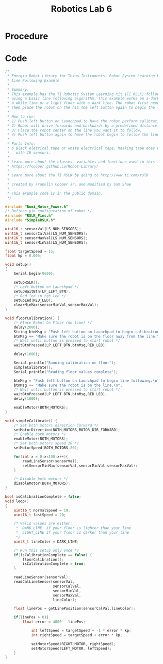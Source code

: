 :PROPERTIES:
:ID:       f696dcfd-edde-49ec-bd17-77365ba5b329
:END:
#+title: Robotics Lab 6
#+filetags:Labs

* Procedure
* Code
#+begin_src cpp
/*
 * Energia Robot Library for Texas Instruments' Robot System Learning Kit (RSLK)
 * Line Following Example
 *
 * Summary:
 * This example has the TI Robotic System Learning Kit (TI RSLK) follow a line
 * using a basic line following algorithm. This example works on a dark floor with
 * a white line or a light floor with a dark line. The robot first needs to be calibrated
 * Then place the robot on the hit the left button again to begin the line following.
 *
 * How to run:
 * 1) Push left button on Launchpad to have the robot perform calibration.
 * 2) Robot will drive forwards and backwards by a predefined distance.
 * 3) Place the robot center on the line you want it to follow.
 * 4) Push left button again to have the robot begin to follow the line.
 *
 * Parts Info:
 * o Black eletrical tape or white electrical tape. Masking tape does not work well
 *   with IR sensors.
 *
 * Learn more about the classes, variables and functions used in this library by going to:
 * https://fcooper.github.io/Robot-Library/
 *
 * Learn more about the TI RSLK by going to http://www.ti.com/rslk
 *
 * created by Franklin Cooper Jr. and modified by Sam Shue
 *
 * This example code is in the public domain.
 */

#include "Romi_Motor_Power.h"
/* Defines pin configuration of robot */
#include "RSLK_Pins.h"
#include "SimpleRSLK.h"

uint16_t sensorVal[LS_NUM_SENSORS];
uint16_t sensorCalVal[LS_NUM_SENSORS];
uint16_t sensorMaxVal[LS_NUM_SENSORS];
uint16_t sensorMinVal[LS_NUM_SENSORS];

float targetSpeed = 15;
float kp = 0.005;

void setup()
{
	Serial.begin(9600);

	setupRSLK();
	/* Left button on Launchpad */
	setupWaitBtn(LP_LEFT_BTN);
	/* Red led in rgb led */
	setupLed(RED_LED);
	clearMinMax(sensorMinVal,sensorMaxVal);
}

void floorCalibration() {
	/* Place Robot On Floor (no line) */
	delay(2000);
	String btnMsg = "Push left button on Launchpad to begin calibration.\n";
	btnMsg += "Make sure the robot is on the floor away from the line.\n";
	/* Wait until button is pressed to start robot */
	waitBtnPressed(LP_LEFT_BTN,btnMsg,RED_LED);

	delay(1000);

	Serial.println("Running calibration on floor");
	simpleCalibrate();
	Serial.println("Reading floor values complete");

	btnMsg = "Push left button on Launchpad to begin line following.\n";
	btnMsg += "Make sure the robot is on the line.\n";
	/* Wait until button is pressed to start robot */
	waitBtnPressed(LP_LEFT_BTN,btnMsg,RED_LED);
	delay(1000);

	enableMotor(BOTH_MOTORS);
}

void simpleCalibrate() {
	/* Set both motors direction forward */
	setMotorDirection(BOTH_MOTORS,MOTOR_DIR_FORWARD);
	/* Enable both motors */
	enableMotor(BOTH_MOTORS);
	/* Set both motors speed 20 */
	setMotorSpeed(BOTH_MOTORS,20);

	for(int x = 0;x<100;x++){
		readLineSensor(sensorVal);
		setSensorMinMax(sensorVal,sensorMinVal,sensorMaxVal);
	}

	/* Disable both motors */
	disableMotor(BOTH_MOTORS);
}

bool isCalibrationComplete = false;
void loop()
{
	uint16_t normalSpeed = 10;
	uint16_t fastSpeed = 20;

	/* Valid values are either:
	 *  DARK_LINE  if your floor is lighter than your line
	 *  LIGHT_LINE if your floor is darker than your line
	 */
	uint8_t lineColor = DARK_LINE;

	/* Run this setup only once */
	if(isCalibrationComplete == false) {
		floorCalibration();
		isCalibrationComplete = true;
	}

	readLineSensor(sensorVal);
	readCalLineSensor(sensorVal,
					  sensorCalVal,
					  sensorMinVal,
					  sensorMaxVal,
					  lineColor);

	float linePos = getLinePosition(sensorCalVal,lineColor);

	if(linePos > 0){
		float error = 4000 - linePos;

    		int leftSpeed = targetSpeed + -1 * error * kp;
    		int rightSpeed = targetSpeed + error * kp;

    		setMotorSpeed(RIGHT_MOTOR, rightSpeed);
    		setMotorSpeed(LEFT_MOTOR, leftSpeed);
	}
}
#+end_src
